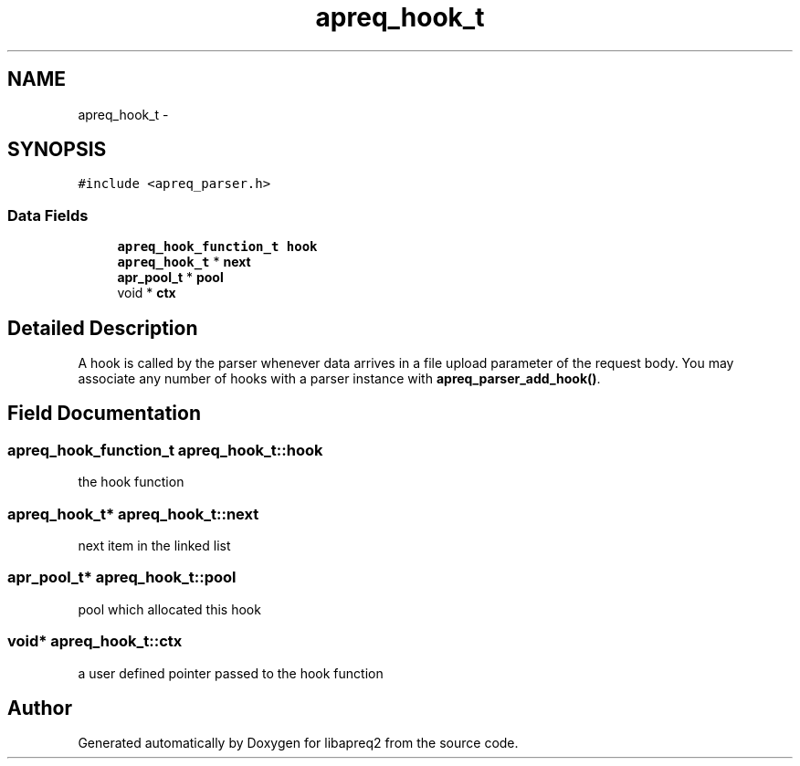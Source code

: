 .TH "apreq_hook_t" 3 "25 Nov 2010" "Version 2.13" "libapreq2" \" -*- nroff -*-
.ad l
.nh
.SH NAME
apreq_hook_t \- 
.SH SYNOPSIS
.br
.PP
\fC#include <apreq_parser.h>\fP
.PP
.SS "Data Fields"

.in +1c
.ti -1c
.RI "\fBapreq_hook_function_t\fP \fBhook\fP"
.br
.ti -1c
.RI "\fBapreq_hook_t\fP * \fBnext\fP"
.br
.ti -1c
.RI "\fBapr_pool_t\fP * \fBpool\fP"
.br
.ti -1c
.RI "void * \fBctx\fP"
.br
.in -1c
.SH "Detailed Description"
.PP 
A hook is called by the parser whenever data arrives in a file upload parameter of the request body. You may associate any number of hooks with a parser instance with \fBapreq_parser_add_hook()\fP. 
.SH "Field Documentation"
.PP 
.SS "\fBapreq_hook_function_t\fP \fBapreq_hook_t::hook\fP"
.PP
the hook function 
.SS "\fBapreq_hook_t\fP* \fBapreq_hook_t::next\fP"
.PP
next item in the linked list 
.SS "\fBapr_pool_t\fP* \fBapreq_hook_t::pool\fP"
.PP
pool which allocated this hook 
.SS "void* \fBapreq_hook_t::ctx\fP"
.PP
a user defined pointer passed to the hook function 

.SH "Author"
.PP 
Generated automatically by Doxygen for libapreq2 from the source code.

